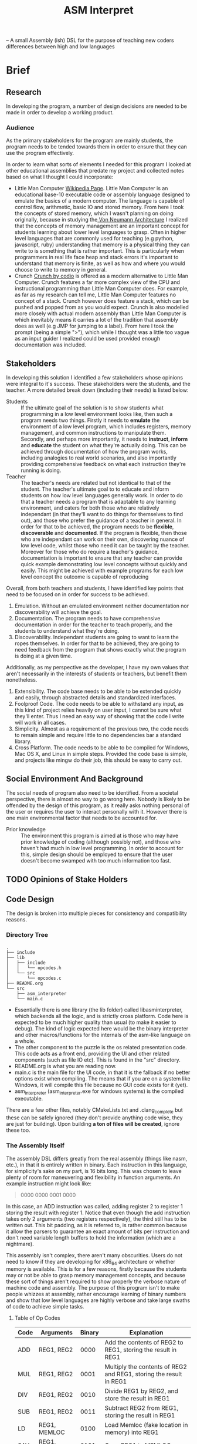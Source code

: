 #+TITLE: ASM Interpret

-- A small Assembly (ish) DSL for the purpose of teaching new coders differences
between high and low languages
* Brief
** Research
In developing the program, a number of design decisions are needed to be made
in order to develop a working product.
*** Audience
As the primary stakeholders for the program are mainly students, the program
needs to be tended towards them in order to ensure that they can use the
program effectively.

In order to learn what sorts of elements I needed for this program I looked at
other educational assemblies that predate my project and collected notes based
on what I thought I could incorporate:

- Little Man Computer
  [[https://en.wikipedia.org/wiki/Little_man_computer][Wikipedia Page]]. Little Man Computer is an educational base-10 executable code
  or assembly language designed to emulate the basics of a modern computer.
  The language is capable of control flow, arithmetic, basic IO and stored
  memory. From here I took the concepts of stored memory, which I wasn't
  planning on doing originally, because in studying the[[https://en.wikipedia.org/wiki/Von_Neumann_architecture][ Von Neumann Architecture]]
  I realized that the concepts of memory management are an important concept for
  students learning about lower level languages to grasp. Often in higher level
  languages that are commonly used for teaching (e.g python, javascript, ruby)
  understanding that memory is a physical thing they can write to is something
  that is rather important. This is particularly when programmers in real life face heap
  and stack errors it's important to understand that memory is finite, as well
  as how and where you would choose to write to memory in general.
- Crunch
  [[http://codio.com/docs/teacher/special/crunch/][Crunch by codio]] is offered as a modern alternative to Little Man Computer.
  Crunch features a far more complex view of the CPU and instructional
  programming than Little Man Computer does. For example, as far as my research
  can tell me, Little Man Computer features no concept of a stack. Crunch
  however does feature a stack, which can be pushed and popped from as you would
  expect. Crunch is also modelled more closely with actual modern assembly than
  Little Man Computer is which inevitably means it carries a lot of the tradition
  that assembly does as well (e.g JMP for jumping to a label). From here I took
  the prompt (being a simple ">"), which while I thought was a little too vague
  as an input guider I realized could be used provided enough documentation was
  included.
** Stakeholders
In developing this solution I identified a few stakeholders whose opinions were
integral to it's success. These stakeholders were the students, and the teacher.
A more detailed break down (including their needs) is listed below:


- Students :: If the ultimate goal of the solution is to show students what
     programming in a low level environment looks like, then such a program
     needs two things. Firstly it needs to *emulate* the environment of a low
     level program, which includes registers, memory management, and common
     instructions to manipulate them. Secondly, and perhaps more importantly, it
     needs to *instruct*, *inform* and *educate* the student on what they're actually
     doing. This can be achieved through documentation of how the program works,
     including analogies to real world scenarios, and also importantly providing
     comprehensive feedback on what each instruction they're running is doing.
- Teacher :: The teacher's needs are related but not identical to that of the
     student. The teacher's ultimate goal to to educate and inform students on
     how low level languages generally work. In order to do that a teacher needs
     a program that is adaptable to any learning environment, and caters for
     both those who are relatively independant (in that they'll want to do
     things for themselves to find out), and those who prefer the guidance of a
     teacher in general. In order for that to be achieved, the program needs to
     be *flexible*, *discoverable* and *documented*. If the program is flexible, then those who are
     independant can work on their own, discovering nuance of low level code,
     whilst those who need it can be taught by the teacher. Moreover for those
     who do require a teacher's guidance, documentation is important to ensure
     that any teacher can provide quick example demonstrating low level concepts
     without quickly and easily. This might be achieved with example programs
     for each low level concept the outcome is capable of reproducing

Overall, from both teachers and students, I have identified key points that need
to be focused on in order for success to be achieved.

1. Emulation. Without an emulated environment neither documentation nor
   discoverability will achieve the goal.
2. Documentation. The program needs to have comprehensive documentation in order
   for the teacher to teach properly, and the students to understand what
   they're doing.
3. Discoverability. Independant students are going to want to learn the ropes
   themselves. In order for that to be achieved, they are going to need feedback
   from the program that shows exactly what the program is doing at a given
   time.
Additionally, as my perspective as the developer, I have my own values that
aren't necessarily in the interests of students or teachers, but benefit them
nonetheless.
1. Extensibility. The code base needs to be able to be extended quickly and
   easily, through abstracted details and standardized interfaces.
2. Foolproof Code. The code needs to be able to withstand any input, as this
   kind of project relies heavily on user input, I cannot be sure what they'll
   enter. Thus I need an easy way of showing that the code I write will work in
   all cases.
3. Simplicity. Almost as a requirement of the previous two, the code needs to
   remain simple and require little to no dependencies bar a standard library.
4. Cross Platform. The code needs to be able to be compiled for Windows, Mac OS
   X, and Linux in simple steps. Provided the code base is simple, and projects
   like mingw do their job, this should be easy to carry out.

** Social Environment And Background
The social needs of program also need to be identified. From a societal
perspective, there is almost no way to go wrong here. Nobody is likely to be
offended by the design of this program, as it really asks nothing personal of
the user or requires the user to interact personally with it. However there is one main
environmental factor that needs to be accounted for.

- Prior knowledge :: The environment this program is aimed at is those who may
     have prior knowledge of coding (although possibly not), and those who haven't
     had much in low level programming. In order to account for this, simple
     design should be employed to ensure that the user doesn't become swamped with
     too much information too fast.
** TODO Opinions of Stake Holders
** Code Design
The design is broken into multiple pieces for consistency and compatibility
reasons.
*** Directory Tree
#+BEGIN_EXAMPLE
.
├── include
├── lib
│   ├── include
│   │   └── opcodes.h
│   └── src
│       └── opcodes.c
├── README.org
└── src
    ├── asm_interpreter
    └── main.c
#+END_EXAMPLE
- Essentially there is one library (the lib folder) called libasminterpreter, which backends all the
  logic, and is strictly cross platform. Code here is expected to be much higher
  quality than usual (to make it easier to debug). The kind of logic
  expected here would be the binary interpreter and other macros/functions for the internals of the
  asm-like language on a whole.
- The other component to the puzzle is the os related presentation code. This
  code acts as a front end, providing the UI and other related components (such as file
  IO etc). This is found in the "src" directory.
- README.org is what you are reading now.
- main.c is the main file for the UI code, in that it is the fallback if no
  better options exist when compiling. The means that if you are on a system
  like Windows, it will compile this file because no GUI code exists for it
  (yet).
- asm_interpreter (asm_interpreter.exe for windows systems) is the compiled
  executable.
There are a few other files, notably CMakeLists.txt and .clang_complete but
these can be safely ignored (they don't provide anything code wise, they are
just for building). Upon building *a ton of files will be created*, ignore these
too.
*** The Assembly Itself
The assembly DSL differs greatly from the real assembly (things like nasm,
etc.), in that it is entirely written in binary. Each instruction in this
language, for simplicity's sake on my part, is 16 bits long. This was chosen to
leave plenty of room for maneuvering and flexibility in function arguments. An
example instruction might look like:
#+BEGIN_QUOTE
0000 0000 0001 0000
#+END_QUOTE
In this case, an ADD instruction was called, adding register 2 to register 1
storing the result with register 1. Notice that even though the add instruction
takes only 2 arguments (two registers respectively), the third still has to be
written out. This bit padding, as it is referred to, is rather common because it
allow the parsers to guarantee an exact amount of bits per instruction and don't need
variable length buffers to hold the information (which are a nightmare).

This assembly isn't complex, there aren't many obscurities. Users do not need to
know if they are developing for x86_64 architecture or whether memory is
available. This is for a few reasons, firstly because the students may or not be
able to grasp memory management concepts, and because these sort of things
aren't required to show properly the verbose nature of machine code and
assembly. The purpose of this program isn't to make people whizzes at assembly,
rather encourage learning of binary numbers and show that low level languages
are highly verbose and take large swaths of code to achieve simple tasks.

**** Table of Op Codes
| Code | Arguments    | Binary | Explanation                                                        |
|------+--------------+--------+--------------------------------------------------------------------|
| ADD  | REG1, REG2   |   0000 | Add the contents of REG2 to REG1, storing the result in REG1       |
| MUL  | REG1, REG2   |   0001 | Multiply the contents of REG2 and REG1, storing the result in REG1 |
| DIV  | REG1, REG2   |   0010 | Divide REG1 by REG2, and store the result in REG1                  |
| SUB  | REG1, REG2   |   0011 | Subtract REG2 from REG1, storing the result in REG1                |
| LD   | REG1, MEMLOC |   0100 | Load Memloc (fake location in memory) into REG1                    |
| SAV  | REG1, MEMLOC |   0101 | Copy REG1 to MEMLOC                                                |
| P    | REG1         |   0110 | Print the contents of REG1                                         |
| STO  | REG1, MEMLOC |   0111 | Store (destructively) REG1 in MEMLOC                               |
| SET  | REG1, VAL    |   1000 | Set the Value of REG1 to VAL                                       |
|      |              |        |                                                                    |
